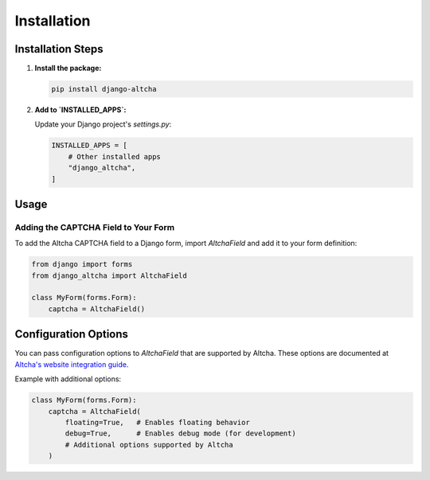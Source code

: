 Installation
============

Installation Steps
------------------

1. **Install the package:**

   .. code-block:: bash

       pip install django-altcha

2. **Add to `INSTALLED_APPS`:**

   Update your Django project's `settings.py`:

   .. code-block:: python

       INSTALLED_APPS = [
           # Other installed apps
           "django_altcha",
       ]

Usage
-----

Adding the CAPTCHA Field to Your Form
~~~~~~~~~~~~~~~~~~~~~~~~~~~~~~~~~~~~~

To add the Altcha CAPTCHA field to a Django form, import `AltchaField` and add it to
your form definition:

.. code-block:: python

   from django import forms
   from django_altcha import AltchaField

   class MyForm(forms.Form):
       captcha = AltchaField()

Configuration Options
---------------------

You can pass configuration options to `AltchaField` that are supported by Altcha.
These options are documented at
`Altcha's website integration guide <https://altcha.org/docs/website-integration/>`_.

Example with additional options:

.. code-block:: python

   class MyForm(forms.Form):
       captcha = AltchaField(
           floating=True,   # Enables floating behavior
           debug=True,      # Enables debug mode (for development)
           # Additional options supported by Altcha
       )
